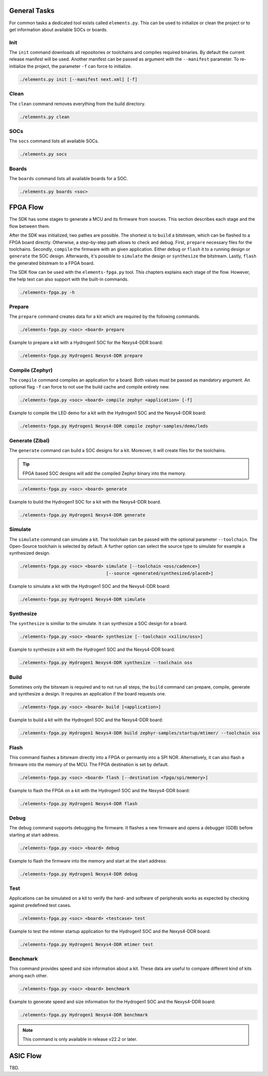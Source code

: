 General Tasks
#############

For common tasks a dedicated tool exists called ``elements.py``. This can be used to initialize or
clean the project or to get information about available SOCs or boards.

Init
----

The ``init`` command downloads all repositories or toolchains and compiles required binaries. By
default the current release manifest will be used. Another manifest can be passed as argument with
the ``--manifest`` parameter. To re-initialize the project, the parameter ``-f`` can force to
initialize.

.. code-block:: text

    ./elements.py init [--manifest next.xml] [-f]


Clean
-----

The ``clean`` command removes everything from the build directory.

.. code-block:: text

    ./elements.py clean

SOCs
----

The ``socs`` command lists all available SOCs.

.. code-block:: text

    ./elements.py socs

Boards
------

The ``boards`` command lists all available boards for a SOC.

.. code-block:: text

    ./elements.py boards <soc>

FPGA Flow
#########

The SDK has some stages to generate a MCU and its firmware from sources. This section describes
each stage and the flow between them.

.. image:: ../../docsource/images/elements-fpga-flow.png
   :width: 600

After the SDK was initialized, two pathes are possible. The shortest is to ``build`` a bitstream,
which can be flashed to a FPGA board directly. Otherwise, a step-by-step path allows to check and
debug. First, ``prepare`` necessary files for the toolchains. Secondly, ``compile`` the firmware
with an given application. Either ``debug`` or ``flash`` it to a running design or ``generate``
the SOC design. Afterwards, it's possible to ``simulate`` the design or ``synthesize`` the
bitstream. Lastly, ``flash`` the generated bitstream to a FPGA board.

The SDK flow can be used with the ``elements-fpga.py`` tool. This chapters explains each stage of
the flow. However, the help text can also support with the built-in commands.

.. code-block:: text

    ./elements-fpga.py -h

Prepare
-------

The ``prepare`` command creates data for a kit which are required by the following commands.

.. code-block:: text

    ./elements-fpga.py <soc> <board> prepare

Example to prepare a kit with a Hydrogen1 SOC for the Nexys4-DDR board:

.. code-block:: text

    ./elements-fpga.py Hydrogen1 Nexys4-DDR prepare


Compile (Zephyr)
----------------

The ``compile`` command compiles an application for a board. Both values must be passed as
mandatory argument. An optional flag ``-f`` can force to not use the build cache and compile
entirely new.

.. code-block:: text

    ./elements-fpga.py <soc> <board> compile zephyr <application> [-f]

Example to compile the LED demo for a kit with the Hydrogen1 SOC and the Nexys4-DDR board:

.. code-block:: text

    ./elements-fpga.py Hydrogen1 Nexys4-DDR compile zephyr-samples/demo/leds

Generate (Zibal)
----------------

The ``generate`` command can build a SOC designs for a kit. Moreover, it will create files for
the toolchains.

.. tip::

  FPGA based SOC designs will add the compiled Zephyr binary into the memory.

.. code-block:: text

    ./elements-fpga.py <soc> <board> generate

Example to build the Hydrogen1 SOC for a kit with the Nexys4-DDR board.

.. code-block:: text

    ./elements-fpga.py Hydrogen1 Nexys4-DDR generate

Simulate
--------

The ``simulate`` command can simulate a kit. The toolchain can be passed with the optional
parameter ``--toolchain``. The Open-Source toolchain is selected by default. A further
option can select the source type to simulate for example a synthesized design.

.. code-block:: text

    ./elements-fpga.py <soc> <board> simulate [--toolchain <oss/cadence>]
                                     [--source <generated/synthesized/placed>]

Example to simulate a kit with the Hydrogen1 SOC and the Nexys4-DDR board:

.. code-block:: text

    ./elements-fpga.py Hydrogen1 Nexys4-DDR simulate

Synthesize
----------

The ``synthesize`` is similiar to the simulate. It can synthesize a SOC design for a board.

.. code-block:: text

    ./elements-fpga.py <soc> <board> synthesize [--toolchain <xilinx/oss>]

Example to synthesize a kit with the Hydrogen1 SOC and the Nexys4-DDR board:

.. code-block:: text

    ./elements-fpga.py Hydrogen1 Nexys4-DDR synthesize --toolchain oss

Build
-----

Sometimes only the bitsream is required and to not run all steps, the ``build`` command can
prepare, compile, generate and synthesize a design. It requires an application if the board
requests one.

.. code-block:: text

    ./elements-fpga.py <soc> <board> build [<application>]

Example to build a kit with the Hydrogen1 SOC and the Nexys4-DDR board:

.. code-block:: text

    ./elements-fpga.py Hydrogen1 Nexys4-DDR build zephyr-samples/startup/mtimer/ --toolchain oss

Flash
-----

This command flashes a bitsream directly into a FPGA or permantly into a SPI NOR. Alternatively,
it can also flash a firmware into the memory of the MCU. The FPGA destination is set by default.

.. code-block:: text

    ./elements-fpga.py <soc> <board> flash [--destination <fpga/spi/memory>]

Example to flash the FPGA on a kit with the Hydrogen1 SOC and the Nexys4-DDR board:

.. code-block:: text

    ./elements-fpga.py Hydrogen1 Nexys4-DDR flash

Debug
-----

The debug command supports debugging the firmware. It flashes a new firmware and opens a debugger
(GDB) before starting at start address.

.. code-block:: text

    ./elements-fpga.py <soc> <board> debug

Example to flash the firmware into the memory and start at the start address:

.. code-block:: text

    ./elements-fpga.py Hydrogen1 Nexys4-DDR debug

Test
----

Applications can be simulated on a kit to verify the hard- and software of peripherals works as
expected by checking against predefined test cases.

.. code-block:: text

    ./elements-fpga.py <soc> <board> <testcase> test

Example to test the mtimer startup application for the Hydrogen1 SOC and the Nexys4-DDR board:

.. code-block:: text

    ./elements-fpga.py Hydrogen1 Nexys4-DDR mtimer test

Benchmark
---------

This command provides speed and size information about a kit. These data are useful to compare
different kind of kits among each other.

.. code-block:: text

    ./elements-fpga.py <soc> <board> benchmark

Example to generate speed and size information for the Hydrogen1 SOC and the Nexys4-DDR board:

.. code-block:: text

    ./elements-fpga.py Hydrogen1 Nexys4-DDR benchmark

.. note::

  This command is only available in release v22.2 or later.

ASIC Flow
#########

TBD.
